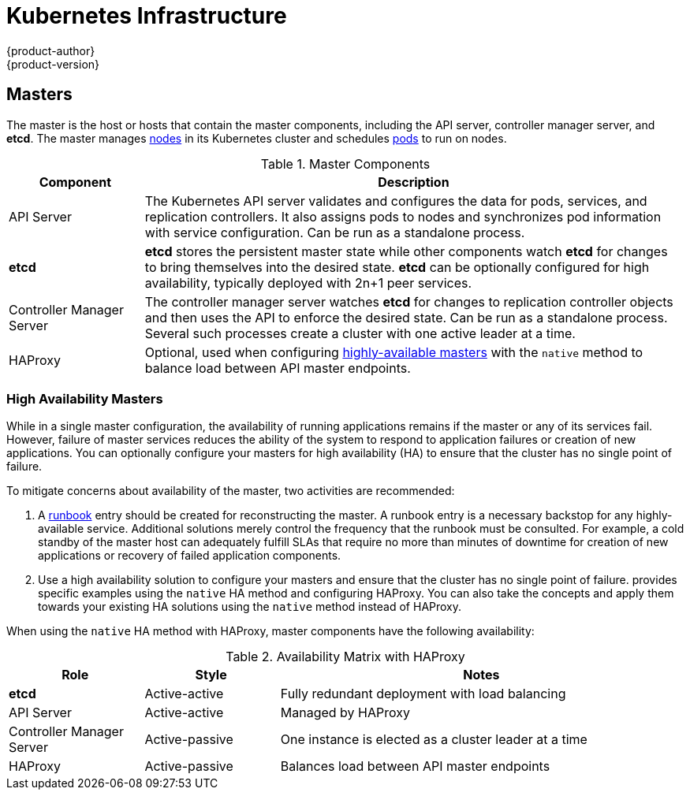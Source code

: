 [[architecture-infrastructure-components-kubernetes-infrastructure]]
= Kubernetes Infrastructure
{product-author}
{product-version}
:data-uri:
:icons:
:experimental:
:toc: macro
:toc-title:

ifdef::openshift-origin,openshift-online,openshift-dedicated,openshift-enterprise[]
toc::[]
endif::[]

ifdef::atomic-registry[]
[NOTE]
====
{product-title} is based on OpenShift and Kubernetes. The typical {product-title}
deployment is much simpler than a deployment of OpenShift. The following
is provided as a reference, particularly for understanding requirements for a
highly available deployment.
====
endif::[]

ifdef::openshift-origin,openshift-online,openshift-dedicated,openshift-enterprise[]
== Overview
Within {product-title}, Kubernetes manages containerized applications across a
set of containers or hosts and provides mechanisms for deployment, maintenance,
and application-scaling. The Docker service packages, instantiates, and runs
containerized applications.

A Kubernetes cluster consists of one or more masters and a set of nodes. You can
optionally configure your masters for xref:high-availability-masters[high availability] (HA) to ensure that the cluster has no single point of failure.

[NOTE]
====
{product-title}
ifdef::openshift-enterprise,openshift-dedicated[]
{product-version}
endif::[]
uses Kubernetes 1.4 and Docker 1.12.
====
endif::[]

[[master]]

== Masters
The master is the host or hosts that contain the master components, including
the API server, controller manager server, and *etcd*. The master manages
xref:node[nodes] in its Kubernetes cluster and schedules
xref:../core_concepts/pods_and_services.adoc#pods[pods] to run on nodes.

[[master-components]]

[cols="1,4"]
.Master Components
|===
|Component |Description

|API Server
|The Kubernetes API server validates and configures the data for pods, services,
and replication controllers. It also assigns pods to nodes and synchronizes pod
information with service configuration. Can be run as a standalone process.

|*etcd*
|*etcd* stores the persistent master state while other components watch *etcd*
for changes to bring themselves into the desired state. *etcd* can be optionally
configured for high availability, typically deployed with 2n+1 peer services.

|Controller Manager Server
|The controller manager server watches *etcd* for changes to replication
controller objects and then uses the API to enforce the desired state.
Can be run as a standalone process. Several such processes create a cluster with
one active leader at a time.

|HAProxy
a|Optional, used when configuring
xref:high-availability-masters[highly-available masters] with the `native`
method to balance load between API master endpoints.

ifdef::openshift-enterprise,openshift-origin[]
The xref:../../install_config/install/advanced_install.adoc#install-config-install-advanced-install[advanced
installation method] can configure HAProxy for you with the `native` method.
Alternatively, you can use the `native` method but pre-configure your own load
balancer of choice.
endif::[]
|===

[[high-availability-masters]]

=== High Availability Masters

While in a single master configuration, the availability of running applications
remains if the master or any of its services fail. However, failure of master
services reduces the ability of the system to respond to application failures or
creation of new applications. You can optionally configure your masters for high
availability (HA) to ensure that the cluster has no single point of failure.

To mitigate concerns about availability of the master, two activities are
recommended:

1. A https://en.wikipedia.org/wiki/Runbook[runbook] entry should be created for
reconstructing the master. A runbook entry is a necessary backstop for any
highly-available service. Additional solutions merely control the frequency that
the runbook must be consulted. For example, a cold standby of the master host
can adequately fulfill SLAs that require no more than minutes of downtime for
creation of new applications or recovery of failed application components.

2. Use a high availability solution to configure your masters and ensure that
the cluster has no single point of failure.
ifdef::openshift-enterprise,openshift-origin[]
The xref:../../install_config/install/advanced_install.adoc#install-config-install-advanced-install[advanced
installation method]
endif::[]
ifdef::openshift-dedicated[]
{product-title}'s advanced installation method (see the
https://docs.openshift.com/enterprise/3.1/install_config/install/advanced_install.html[OpenShift
Enterprise Cluster Administration] documentation for details)
endif::[]
provides specific examples using the `native` HA method and configuring HAProxy.
You can also take the concepts and apply them towards your existing HA solutions
using the `native` method instead of HAProxy.

ifdef::openshift-enterprise,openshift-origin[]
[NOTE]
====
Moving from a single master cluster to multiple masters after installation is
not supported.
====
endif::[]

When using the `native` HA method with HAProxy, master components have the
following availability:

[cols="1,1,3"]
.Availability Matrix with HAProxy
|===
|Role |Style| Notes

|*etcd*
|Active-active
|Fully redundant deployment with load balancing

|API Server
|Active-active
|Managed by HAProxy

|Controller Manager Server
|Active-passive
|One instance is elected as a cluster leader at a time

|HAProxy
|Active-passive
|Balances load between API master endpoints
|===

ifdef::openshift-origin,openshift-online,openshift-dedicated,openshift-enterprise,digital-garage[]
[[node]]

== Nodes
A node provides the runtime environments for containers. Each node in a
Kubernetes cluster has the required services to be managed by the
xref:master[master]. Nodes also have the required services to run pods,
including the Docker service, a xref:kubelet[kubelet], and a xref:service-proxy[service proxy].

{product-title} creates nodes from a cloud provider, physical systems, or virtual
systems. Kubernetes interacts with xref:node-object-definition[node objects]
that are a representation of those nodes. The master uses the information from
node objects to validate nodes with health checks. A node is ignored until it
passes the health checks, and the master continues checking nodes until they are
valid. The
https://github.com/GoogleCloudPlatform/kubernetes/blob/master/docs/admin/node.md#node-management[Kubernetes documentation] has more information on node management.

ifdef::openshift-enterprise,openshift-origin[]
Administrators can xref:../../admin_guide/manage_nodes.adoc#admin-guide-manage-nodes[manage nodes] in an
{product-title} instance using the CLI. To define full configuration and security
options when launching node servers, use
xref:../../install_config/master_node_configuration.adoc#install-config-master-node-configuration[dedicated node
configuration files].
endif::[]

[IMPORTANT]
====
The recommended maximum number of nodes is 300.
====

[[kubelet]]

=== Kubelet

Each node has a kubelet that updates the node as specified by a container
manifest, which is a YAML file that describes a pod. The kubelet uses a set of
manifests to ensure that its containers are started and that they
continue to run. A sample manifest can be found in the
link:https://cloud.google.com/compute/docs/containers/container_vms#container_manifest[Kubernetes documentation].

A container manifest can be provided to a kubelet by:

- A file path on the command line that is checked every 20 seconds.
- An HTTP endpoint passed on the command line that is checked every 20 seconds.
- The kubelet watching an *etcd* server, such as *_/registry/hosts/$(hostname -f)_*, and acting on any changes.
- The kubelet listening for HTTP and responding to a simple API to submit a new
 manifest.

[[service-proxy]]

=== Service Proxy

Each node also runs a simple network proxy that reflects the services defined in
the API on that node. This allows the node to do simple TCP and UDP stream
forwarding across a set of back ends.

[[node-object-definition]]

=== Node Object Definition

The following is an example node object definition in Kubernetes:

====

[source,yaml]
----
apiVersion: v1 <1>
kind: Node <2>
metadata:
  creationTimestamp: null
  labels: <3>
    kubernetes.io/hostname: node1.example.com
  name: node1.example.com <4>
spec:
  externalID: node1.example.com <5>
status:
  nodeInfo:
    bootID: ""
    containerRuntimeVersion: ""
    kernelVersion: ""
    kubeProxyVersion: ""
    kubeletVersion: ""
    machineID: ""
    osImage: ""
    systemUUID: ""
----

<1> *`apiVersion`* defines the API version to use.
<2> *`kind`* set to `Node` identifies this as a definition for a node
object.
<3> *`metadata.labels`* lists any
xref:../core_concepts/pods_and_services.adoc#labels[labels] that have been added
to the node.
<4> *`metadata.name`* is a required value that defines the name of the node
object. This value is shown in the `NAME` column when running the `oc get nodes`
command.
<5> *`spec.externalID`* defines the fully-qualified domain name where the node
can be reached. Defaults to the *`metadata.name`* value when empty.
====

The xref:../../rest_api/kubernetes_v1.adoc#rest-api-kubernetes-v1[REST API Reference] has
more details on these definitions.
endif::[]
